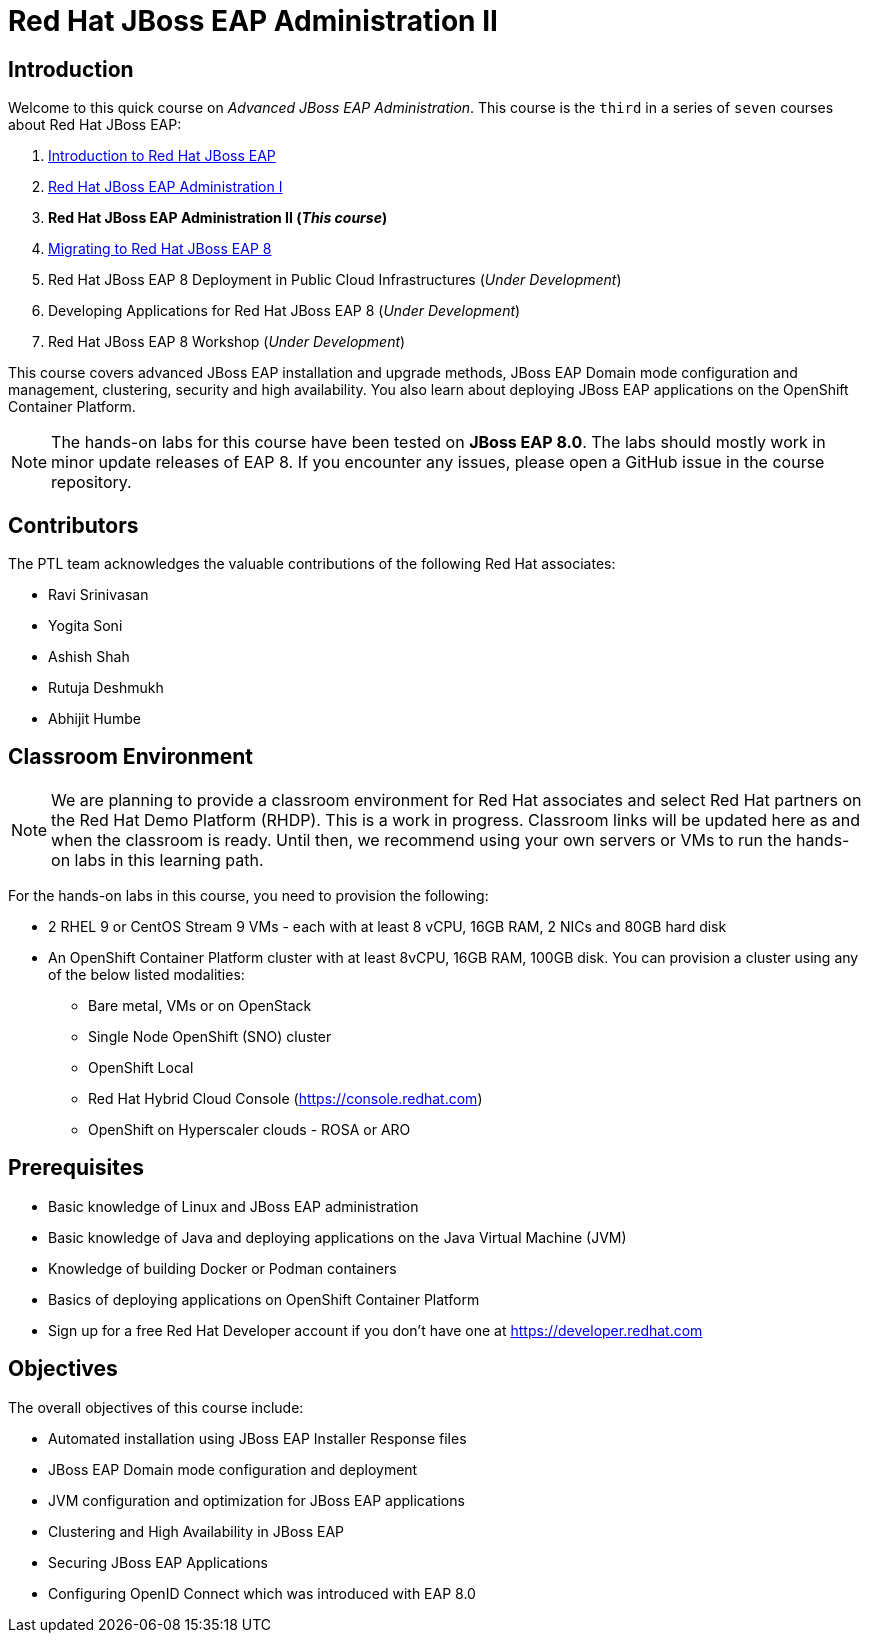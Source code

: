 = Red Hat JBoss EAP Administration II
:navtitle: Home

== Introduction

Welcome to this quick course on _Advanced JBoss EAP Administration_.
This course is the `third` in a series of `seven` courses about Red Hat JBoss EAP:

1. https://training-lms.redhat.com/sso/saml/auth/rhlpint?RelayState=deeplinkoffering%3D59719403[Introduction to Red Hat JBoss EAP^]
2. https://redhatquickcourses.github.io/eap-admin1[Red Hat JBoss EAP Administration I^]
3. *Red Hat JBoss EAP Administration II (_This course_)*
4. https://demo.redhat.com/catalog?search=eap+8&item=babylon-catalog-prod%2Fsandboxes-gpte.jboss-eap-migration.prod[Migrating to Red Hat JBoss EAP 8^]
5. Red Hat JBoss EAP 8 Deployment in Public Cloud Infrastructures (_Under Development_)
6. Developing Applications for Red Hat JBoss EAP 8 (_Under Development_)
7. Red Hat JBoss EAP 8 Workshop (_Under Development_)

This course covers advanced JBoss EAP installation and upgrade methods, JBoss EAP Domain mode configuration and management, clustering, security and high availability. You also learn about deploying JBoss EAP applications on the OpenShift Container Platform.

NOTE: The hands-on labs for this course have been tested on *JBoss EAP 8.0*. The labs should mostly work in minor update releases of EAP 8. If you encounter any issues, please open a GitHub issue in the course repository.

== Contributors

The PTL team acknowledges the valuable contributions of the following Red Hat associates:

* Ravi Srinivasan
* Yogita Soni
* Ashish Shah
* Rutuja Deshmukh
* Abhijit Humbe

== Classroom Environment

NOTE: We are planning to provide a classroom environment for Red Hat associates and select Red Hat partners on the Red Hat Demo Platform (RHDP). This is a work in progress. Classroom links will be updated here as and when the classroom is ready. Until then, we recommend using your own servers or VMs to run the hands-on labs in this learning path.

For the hands-on labs in this course, you need to provision the following:

* 2 RHEL 9 or CentOS Stream 9 VMs - each with at least 8 vCPU, 16GB RAM, 2 NICs and 80GB hard disk
* An OpenShift Container Platform cluster with at least 8vCPU, 16GB RAM, 100GB disk. You can provision a cluster using any of the below listed modalities:
** Bare metal, VMs or on OpenStack
** Single Node OpenShift (SNO) cluster
** OpenShift Local
** Red Hat Hybrid Cloud Console (https://console.redhat.com)
** OpenShift on Hyperscaler clouds - ROSA or ARO

== Prerequisites

* Basic knowledge of Linux and JBoss EAP administration
* Basic knowledge of Java and deploying applications on the Java Virtual Machine (JVM)
* Knowledge of building Docker or Podman containers
* Basics of deploying applications on OpenShift Container Platform
* Sign up for a free Red Hat Developer account if you don't have one at https://developer.redhat.com

== Objectives

The overall objectives of this course include:

* Automated installation using JBoss EAP Installer Response files
* JBoss EAP Domain mode configuration and deployment
* JVM configuration and optimization for JBoss EAP applications
* Clustering and High Availability in JBoss EAP
* Securing JBoss EAP Applications
* Configuring OpenID Connect which was introduced with EAP 8.0